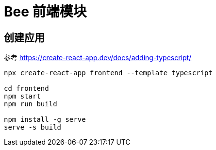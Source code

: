 = Bee 前端模块
:module-name: frontend

== 创建应用

参考 https://create-react-app.dev/docs/adding-typescript/

[source%nowrap,bash,subs="specialchars,attributes"]
----
npx create-react-app {module-name} --template typescript

cd {module-name}
npm start
npm run build

npm install -g serve
serve -s build
----
